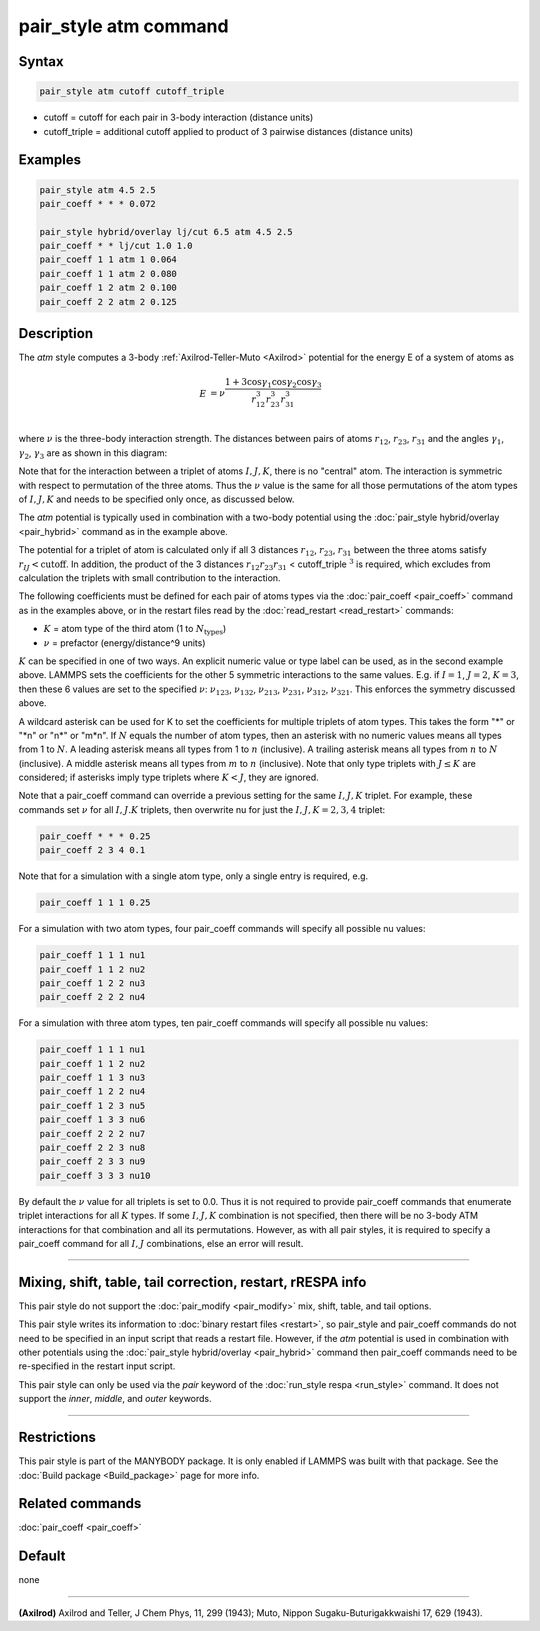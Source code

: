 .. index:: pair_style atm

pair_style atm command
======================

Syntax
""""""

.. code-block:: LAMMPS

   pair_style atm cutoff cutoff_triple

* cutoff = cutoff for each pair in 3-body interaction (distance units)
* cutoff_triple = additional cutoff applied to product of 3 pairwise distances (distance units)

Examples
""""""""

.. code-block:: LAMMPS

   pair_style atm 4.5 2.5
   pair_coeff * * * 0.072

   pair_style hybrid/overlay lj/cut 6.5 atm 4.5 2.5
   pair_coeff * * lj/cut 1.0 1.0
   pair_coeff 1 1 atm 1 0.064
   pair_coeff 1 1 atm 2 0.080
   pair_coeff 1 2 atm 2 0.100
   pair_coeff 2 2 atm 2 0.125

Description
"""""""""""

The *atm* style computes a 3-body :ref:`Axilrod-Teller-Muto <Axilrod>`
potential for the energy E of a system of atoms as

.. math::

   E & = \nu\frac{1+3\cos\gamma_1\cos\gamma_2\cos\gamma_3}{r_{12}^3r_{23}^3r_{31}^3} \\

where :math:`\nu` is the three-body interaction strength.  The distances
between pairs of atoms :math:`r_{12}`, :math:`r_{23}`, :math:`r_{31}` and the angles :math:`\gamma_1`, :math:`\gamma_2`,
:math:`\gamma_3` are as shown in this diagram:

.. image:: JPG/pair_atm_dia.jpg
   :align: center

Note that for the interaction between a triplet of atoms :math:`I,J,K`, there
is no "central" atom.  The interaction is symmetric with respect to
permutation of the three atoms. Thus the :math:`\nu` value is
the same for all those permutations of the atom types of :math:`I,J,K`
and needs to be specified only once, as discussed below.

The *atm* potential is typically used in combination with a two-body
potential using the :doc:`pair_style hybrid/overlay <pair_hybrid>`
command as in the example above.

The potential for a triplet of atom is calculated only if all 3 distances
:math:`r_{12}`, :math:`r_{23}`, :math:`r_{31}` between the three atoms satisfy
:math:`r_{IJ} < \text{cutoff}`.  In addition, the product of the 3 distances
:math:`r_{12} r_{23} r_{31}` < cutoff_triple :math:`^3` is required, which
excludes from calculation the triplets with small contribution to the
interaction.

The following coefficients must be defined for each pair of atoms
types via the :doc:`pair_coeff <pair_coeff>` command as in the examples
above, or in the restart files read by the
:doc:`read_restart <read_restart>` commands:

* :math:`K` = atom type of the third atom (1 to :math:`N_{\text{types}}`)
* :math:`\nu` = prefactor (energy/distance\^9 units)

:math:`K` can be specified in one of two ways.  An explicit numeric value
or type label can be used, as in the second example above.   LAMMPS
sets the coefficients for the other 5 symmetric interactions to the same
values.  E.g. if :math:`I = 1`, :math:`J = 2`, :math:`K = 3`, then these 6
values are set to the specified :math:`\nu`: :math:`\nu_{123}`,
:math:`\nu_{132}`, :math:`\nu_{213}`, :math:`\nu_{231}`, :math:`\nu_{312}`,
:math:`\nu_{321}`.  This enforces the symmetry discussed above.

A wildcard asterisk can be used for K to set the coefficients for
multiple triplets of atom types.  This takes the form "\*" or "\*n" or
"n\*" or "m\*n".  If :math:`N` equals the number of atom types, then an asterisk with
no numeric values means all types from 1 to :math:`N`.  A leading asterisk
means all types from 1 to :math:`n` (inclusive).  A trailing asterisk means
all types from :math:`n` to :math:`N` (inclusive).  A middle asterisk means all types
from :math:`m` to :math:`n` (inclusive).  Note that only type triplets with :math:`J \leq K` are
considered; if asterisks imply type triplets where :math:`K < J`, they are
ignored.

Note that a pair_coeff command can override a previous setting for the
same :math:`I,J,K` triplet.  For example, these commands set :math:`\nu` for all :math:`I,J.K`
triplets, then overwrite nu for just the :math:`I,J,K = 2,3,4` triplet:

.. code-block:: LAMMPS

   pair_coeff * * * 0.25
   pair_coeff 2 3 4 0.1

Note that for a simulation with a single atom type, only a single
entry is required, e.g.

.. code-block:: LAMMPS

   pair_coeff 1 1 1 0.25

For a simulation with two atom types, four pair_coeff commands will
specify all possible nu values:

.. code-block:: LAMMPS

   pair_coeff 1 1 1 nu1
   pair_coeff 1 1 2 nu2
   pair_coeff 1 2 2 nu3
   pair_coeff 2 2 2 nu4

For a simulation with three atom types, ten pair_coeff commands will
specify all possible nu values:

.. code-block:: LAMMPS

   pair_coeff 1 1 1 nu1
   pair_coeff 1 1 2 nu2
   pair_coeff 1 1 3 nu3
   pair_coeff 1 2 2 nu4
   pair_coeff 1 2 3 nu5
   pair_coeff 1 3 3 nu6
   pair_coeff 2 2 2 nu7
   pair_coeff 2 2 3 nu8
   pair_coeff 2 3 3 nu9
   pair_coeff 3 3 3 nu10

By default the :math:`\nu` value for all triplets is set to 0.0.  Thus it is
not required to provide pair_coeff commands that enumerate triplet
interactions for all :math:`K` types.  If some :math:`I,J,K` combination is not
specified, then there will be no 3-body ATM interactions for that
combination and all its permutations.  However, as with all pair
styles, it is required to specify a pair_coeff command for all :math:`I,J`
combinations, else an error will result.

----------

Mixing, shift, table, tail correction, restart, rRESPA info
"""""""""""""""""""""""""""""""""""""""""""""""""""""""""""

This pair style do not support the :doc:`pair_modify <pair_modify>`
mix, shift, table, and tail options.

This pair style writes its information to :doc:`binary restart files
<restart>`, so pair_style and pair_coeff commands do not need to be specified
in an input script that reads a restart file.  However, if the *atm* potential
is used in combination with other potentials using the :doc:`pair_style
hybrid/overlay <pair_hybrid>` command then pair_coeff commands need to be
re-specified in the restart input script.

This pair style can only be used via the *pair* keyword of the
:doc:`run_style respa <run_style>` command.  It does not support the
*inner*, *middle*, and *outer* keywords.

----------

Restrictions
""""""""""""

This pair style is part of the MANYBODY package.  It is only enabled
if LAMMPS was built with that package.  See the :doc:`Build package <Build_package>` page for more info.

Related commands
""""""""""""""""

:doc:`pair_coeff <pair_coeff>`

Default
"""""""

none

----------

.. _Axilrod:

**(Axilrod)**
Axilrod and Teller, J Chem Phys, 11, 299 (1943);
Muto, Nippon Sugaku-Buturigakkwaishi 17, 629 (1943).
